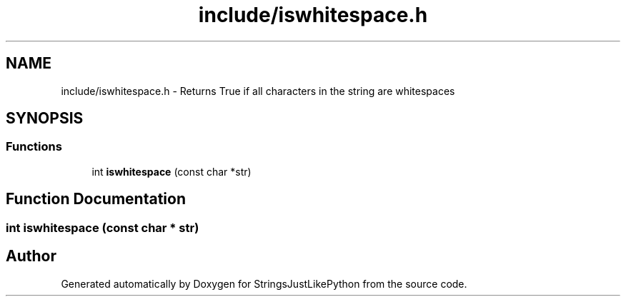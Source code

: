 .TH "include/iswhitespace.h" 3 "Version 5.1" "StringsJustLikePython" \" -*- nroff -*-
.ad l
.nh
.SH NAME
include/iswhitespace.h - Returns True if all characters in the string are whitespaces
.SH SYNOPSIS
.br
.PP
.SS "Functions"

.in +1c
.ti -1c
.RI "int \fBiswhitespace\fP (const char *str)"
.br
.in -1c
.SH "Function Documentation"
.PP 
.SS "int iswhitespace (const char * str)"

.SH "Author"
.PP 
Generated automatically by Doxygen for StringsJustLikePython from the source code\&.

